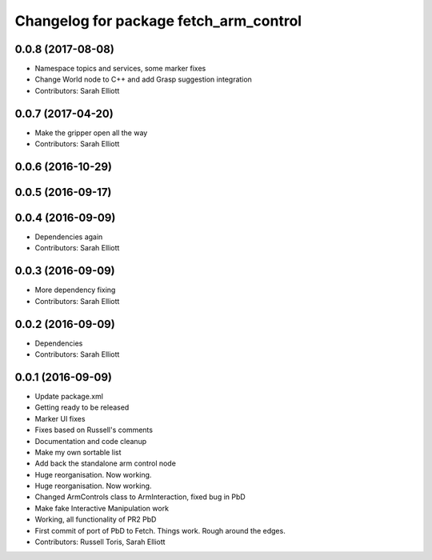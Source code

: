 ^^^^^^^^^^^^^^^^^^^^^^^^^^^^^^^^^^^^^^^
Changelog for package fetch_arm_control
^^^^^^^^^^^^^^^^^^^^^^^^^^^^^^^^^^^^^^^

0.0.8 (2017-08-08)
------------------
* Namespace topics and services, some marker fixes
* Change World node to C++ and add Grasp suggestion integration
* Contributors: Sarah Elliott

0.0.7 (2017-04-20)
------------------
* Make the gripper open all the way
* Contributors: Sarah Elliott

0.0.6 (2016-10-29)
------------------

0.0.5 (2016-09-17)
------------------

0.0.4 (2016-09-09)
------------------
* Dependencies again
* Contributors: Sarah Elliott

0.0.3 (2016-09-09)
------------------
* More dependency fixing
* Contributors: Sarah Elliott

0.0.2 (2016-09-09)
------------------
* Dependencies
* Contributors: Sarah Elliott

0.0.1 (2016-09-09)
------------------
* Update package.xml
* Getting ready to be released
* Marker UI fixes
* Fixes based on Russell's comments
* Documentation and code cleanup
* Make my own sortable list
* Add back the standalone arm control node
* Huge reorganisation. Now working.
* Huge reorganisation. Now working.
* Changed ArmControls class to ArmInteraction, fixed bug in PbD
* Make fake Interactive Manipulation work
* Working, all functionality of PR2 PbD
* First commit of port of PbD to Fetch. Things work. Rough around the edges.
* Contributors: Russell Toris, Sarah Elliott
